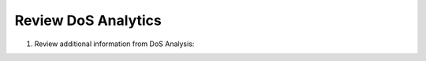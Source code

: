 Review DoS Analytics
~~~~~~~~~~~~~~~~~~~~~~~~~~~~

1. Review additional information from DoS Analysis:

.. image:: /_static/class3/image19.png
   :width: 4.95625in
   :height: 2.73819in
